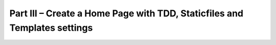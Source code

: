 Part III – Create a Home Page with TDD, Staticfiles and Templates settings
==========================================================================
